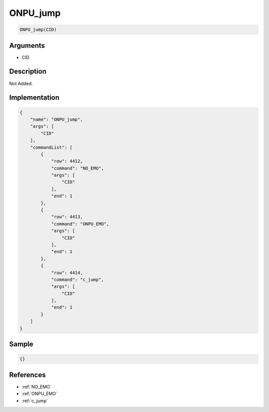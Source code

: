 .. _ONPU_jump:

ONPU_jump
========================

.. code-block:: text

	ONPU_jump(CID)


Arguments
------------

* CID

Description
-------------

Not Added.

Implementation
-------------

.. code-block:: json

	{
	    "name": "ONPU_jump",
	    "args": [
	        "CID"
	    ],
	    "commandList": [
	        {
	            "row": 4412,
	            "command": "NO_EMO",
	            "args": [
	                "CID"
	            ],
	            "end": 1
	        },
	        {
	            "row": 4413,
	            "command": "ONPU_EMO",
	            "args": [
	                "CID"
	            ],
	            "end": 1
	        },
	        {
	            "row": 4414,
	            "command": "c_jump",
	            "args": [
	                "CID"
	            ],
	            "end": 1
	        }
	    ]
	}

Sample
-------------

.. code-block:: json

	{}

References
-------------
* :ref:`NO_EMO`
* :ref:`ONPU_EMO`
* :ref:`c_jump`
